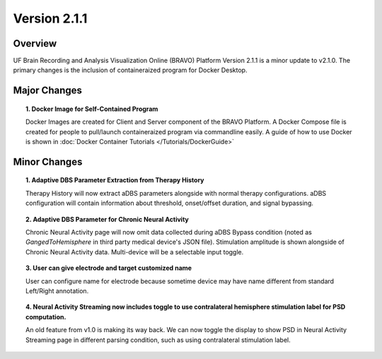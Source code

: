 Version 2.1.1
===============================================

Overview
---------------------------------------------
UF Brain Recording and Analysis Visualization Online (BRAVO) Platform Version 2.1.1 is a minor update to v2.1.0. The primary changes is the 
inclusion of containeraized program for Docker Desktop. 

Major Changes 
---------------------------------------------

.. topic:: 1. Docker Image for Self-Contained Program

  Docker Images are created for Client and Server component of the BRAVO Platform. A Docker Compose file is created for people to pull/launch containeraized program 
  via commandline easily. A guide of how to use Docker is shown in :doc:`Docker Container Tutorials </Tutorials/DockerGuide>`

Minor Changes 
---------------------------------------------

.. topic:: 1. Adaptive DBS Parameter Extraction from Therapy History

  Therapy History will now extract aDBS parameters alongside with normal therapy configurations. 
  aDBS configuration will contain information about threshold, onset/offset duration, and signal bypassing. 

.. topic:: 2. Adaptive DBS Parameter for Chronic Neural Activity

  Chronic Neural Activity page will now omit data collected during aDBS Bypass condition (noted as `GangedToHemisphere` in third party medical device's JSON file). 
  Stimulation amplitude is shown alongside of Chronic Neural Activity data. Multi-device will be a selectable input toggle. 

.. topic:: 3. User can give electrode and target customized name

  User can configure name for electrode because sometime device may have name different from standard Left/Right annotation.

.. topic:: 4. Neural Activity Streaming now includes toggle to use contralateral hemisphere stimulation label for PSD computation.

  An old feature from v1.0 is making its way back. We can now toggle the display to show PSD in Neural Activity Streaming page in different parsing condition, 
  such as using contralateral stimulation label. 

